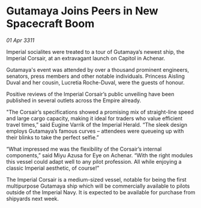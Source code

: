 * Gutamaya Joins Peers in New Spacecraft Boom

/01 Apr 3311/

Imperial socialites were treated to a tour of Gutamaya’s newest ship, the Imperial Corsair, at an extravagant launch on Capitol in Achenar. 

Gutamaya's event was attended by over a thousand prominent engineers, senators, press members and other notable individuals. Princess Aisling Duval and her cousin, Lucretia Roche-Duval, were the guests of honour. 

Positive reviews of the Imperial Corsair’s public unveiling have been published in several outlets across the Empire already. 

"The Corsair’s specifications showed a promising mix of straight-line speed and large cargo capacity, making it ideal for traders who value efficient travel times,” said Eugine Varrik of the Imperial Herald. “The sleek design employs Gutamaya’s famous curves – attendees were queueing up with their blinks to take the perfect selfie.” 

“What impressed me was the flexibility of the Corsair’s internal components,” said Miyu Azusa for Eye on Achenar. “With the right modules this vessel could adapt well to any pilot profession. All while enjoying a classic Imperial aesthetic, of course!” 

The Imperial Corsair is a medium-sized vessel, notable for being the first multipurpose Gutamaya ship which will be commercially available to pilots outside of the Imperial Navy. It is expected to be available for purchase from shipyards next week.